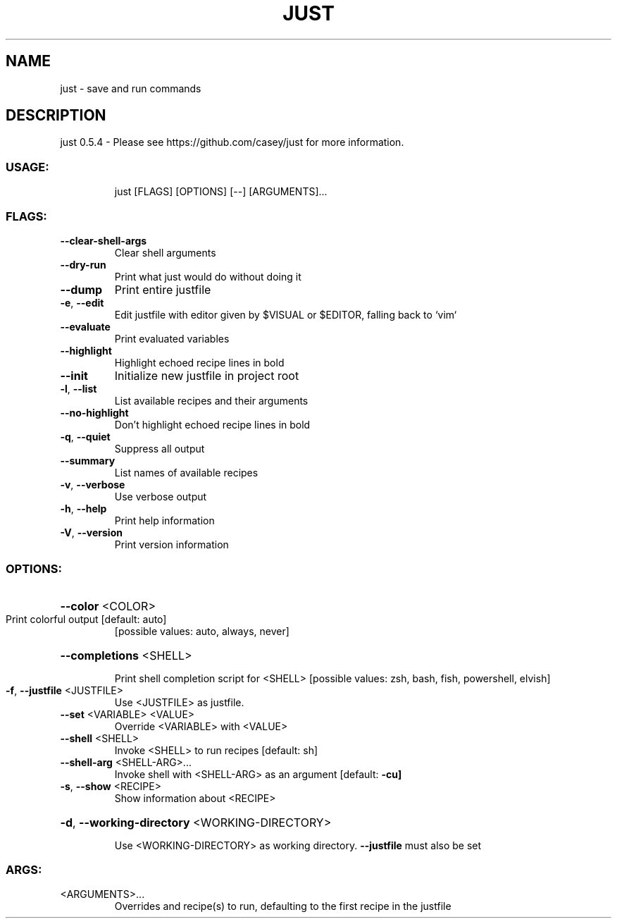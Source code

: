 .\" DO NOT MODIFY THIS FILE!  It was generated by help2man 1.47.11.
.TH JUST "1" "January 2020" "just 0.5.4" "JUST MANUAL"
.SH NAME
just \- save and run commands
.SH DESCRIPTION
just 0.5.4
\- Please see https://github.com/casey/just for more information.
.SS "USAGE:"
.IP
just [FLAGS] [OPTIONS] [\-\-] [ARGUMENTS]...
.SS "FLAGS:"
.TP
\fB\-\-clear\-shell\-args\fR
Clear shell arguments
.TP
\fB\-\-dry\-run\fR
Print what just would do without doing it
.TP
\fB\-\-dump\fR
Print entire justfile
.TP
\fB\-e\fR, \fB\-\-edit\fR
Edit justfile with editor given by $VISUAL or $EDITOR, falling back to `vim`
.TP
\fB\-\-evaluate\fR
Print evaluated variables
.TP
\fB\-\-highlight\fR
Highlight echoed recipe lines in bold
.TP
\fB\-\-init\fR
Initialize new justfile in project root
.TP
\fB\-l\fR, \fB\-\-list\fR
List available recipes and their arguments
.TP
\fB\-\-no\-highlight\fR
Don't highlight echoed recipe lines in bold
.TP
\fB\-q\fR, \fB\-\-quiet\fR
Suppress all output
.TP
\fB\-\-summary\fR
List names of available recipes
.TP
\fB\-v\fR, \fB\-\-verbose\fR
Use verbose output
.TP
\fB\-h\fR, \fB\-\-help\fR
Print help information
.TP
\fB\-V\fR, \fB\-\-version\fR
Print version information
.SS "OPTIONS:"
.HP
\fB\-\-color\fR <COLOR>
.TP
Print colorful output [default: auto]
[possible values: auto, always, never]
.HP
\fB\-\-completions\fR <SHELL>
.IP
Print shell completion script for <SHELL> [possible values: zsh, bash, fish, powershell, elvish]
.TP
\fB\-f\fR, \fB\-\-justfile\fR <JUSTFILE>
Use <JUSTFILE> as justfile.
.TP
\fB\-\-set\fR <VARIABLE> <VALUE>
Override <VARIABLE> with <VALUE>
.TP
\fB\-\-shell\fR <SHELL>
Invoke <SHELL> to run recipes [default: sh]
.TP
\fB\-\-shell\-arg\fR <SHELL\-ARG>...
Invoke shell with <SHELL\-ARG> as an argument [default: \fB\-cu]\fR
.TP
\fB\-s\fR, \fB\-\-show\fR <RECIPE>
Show information about <RECIPE>
.HP
\fB\-d\fR, \fB\-\-working\-directory\fR <WORKING\-DIRECTORY>
.IP
Use <WORKING\-DIRECTORY> as working directory. \fB\-\-justfile\fR must also be set
.SS "ARGS:"
.TP
<ARGUMENTS>...
Overrides and recipe(s) to run, defaulting to the first recipe in the justfile
